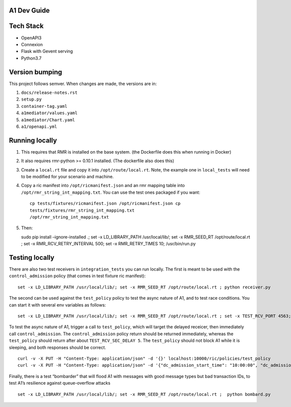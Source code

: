 .. ==================================================================================
..       Copyright (c) 2019 Nokia
..       Copyright (c) 2018-2019 AT&T Intellectual Property.
..
..   Licensed under the Apache License, Version 2.0 (the "License");
..   you may not use this file except in compliance with the License.
..   You may obtain a copy of the License at
..
..          http://www.apache.org/licenses/LICENSE-2.0
..
..   Unless required by applicable law or agreed to in writing, software
..   distributed under the License is distributed on an "AS IS" BASIS,
..   WITHOUT WARRANTIES OR CONDITIONS OF ANY KIND, either express or implied.
..   See the License for the specific language governing permissions and
..   limitations under the License.
.. ==================================================================================

A1 Dev Guide
============

Tech Stack
==========

-  OpenAPI3
-  Connexion
-  Flask with Gevent serving
-  Python3.7

Version bumping
===============

This project follows semver. When changes are made, the versions are in:

1) ``docs/release-notes.rst``

2) ``setup.py``

3) ``container-tag.yaml``

4) ``a1mediator/values.yaml``

5) ``a1mediator/Chart.yaml``

6) ``a1/openapi.yml``

Running locally
===============

1. This requires that RMR is installed on the base system. (the
   Dockerfile does this when running in Docker)

2. It also requires rmr-python >= 0.10.1 installed. (The dockerfile also
   does this)

3. Create a ``local.rt`` file and copy it into ``/opt/route/local.rt``.
   Note, the example one in ``local_tests`` will need to be modified for
   your scenario and machine.

4. Copy a ric manifest into ``/opt/ricmanifest.json`` and an rmr mapping
   table into ``/opt/rmr_string_int_mapping.txt``. You can use the test
   ones packaged if you want:

   ::

     cp tests/fixtures/ricmanifest.json /opt/ricmanifest.json cp
     tests/fixtures/rmr_string_int_mapping.txt
     /opt/rmr_string_int_mapping.txt

5. Then:

   sudo pip install –ignore-installed .; set -x LD_LIBRARY_PATH
   /usr/local/lib/; set -x RMR_SEED_RT /opt/route/local.rt ; set -x
   RMR_RCV_RETRY_INTERVAL 500; set -x RMR_RETRY_TIMES 10;
   /usr/bin/run.py

Testing locally
===============

There are also two test receivers in ``integration_tests`` you can run locally.
The first is meant to be used with the ``control_admission`` policy
(that comes in test fixture ric manifest):

::

   set -x LD_LIBRARY_PATH /usr/local/lib/; set -x RMR_SEED_RT /opt/route/local.rt ; python receiver.py

The second can be used against the ``test_policy`` policy to test the
async nature of A1, and to test race conditions. You can start it with
several env variables as follows:

::

   set -x LD_LIBRARY_PATH /usr/local/lib/; set -x RMR_SEED_RT /opt/route/local.rt ; set -x TEST_RCV_PORT 4563; set -x TEST_RCV_RETURN_MINT 10001; set -x TEST_RCV_SEC_DELAY 5; set -x TEST_RCV_RETURN_PAYLOAD '{"ACK_FROM": "DELAYED_TEST", "status": "SUCCESS"}' ; python receiver.py

To test the async nature of A1, trigger a call to ``test_policy``, which
will target the delayed receicer, then immediately call
``control_admission``. The ``control_admission`` policy return should be
returned immediately, whereas the ``test_policy`` should return after
about ``TEST_RCV_SEC_DELAY 5``. The ``test_policy`` should not block A1
while it is sleeping, and both responses should be correct.

::

   curl -v -X PUT -H "Content-Type: application/json" -d '{}' localhost:10000/ric/policies/test_policy
   curl -v -X PUT -H "Content-Type: application/json" -d '{"dc_admission_start_time": "10:00:00", "dc_admission_end_time": "11:00:00"}' localhost:10000/ric/policies/control_admission_time

Finally, there is a test “bombarder” that will flood A1 with messages
with good message types but bad transaction IDs, to test A1’s resilience
against queue-overflow attacks

::

   set -x LD_LIBRARY_PATH /usr/local/lib/; set -x RMR_SEED_RT /opt/route/local.rt ;  python bombard.py

